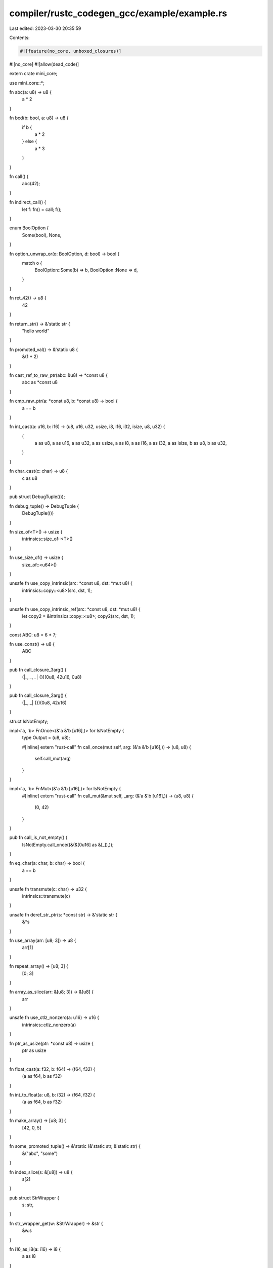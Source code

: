 compiler/rustc_codegen_gcc/example/example.rs
=============================================

Last edited: 2023-03-30 20:35:59

Contents:

.. code-block:: rs

    #![feature(no_core, unboxed_closures)]
#![no_core]
#![allow(dead_code)]

extern crate mini_core;

use mini_core::*;

fn abc(a: u8) -> u8 {
    a * 2
}

fn bcd(b: bool, a: u8) -> u8 {
    if b {
        a * 2
    } else {
        a * 3
    }
}

fn call() {
    abc(42);
}

fn indirect_call() {
    let f: fn() = call;
    f();
}

enum BoolOption {
    Some(bool),
    None,
}

fn option_unwrap_or(o: BoolOption, d: bool) -> bool {
    match o {
        BoolOption::Some(b) => b,
        BoolOption::None => d,
    }
}

fn ret_42() -> u8 {
    42
}

fn return_str() -> &'static str {
    "hello world"
}

fn promoted_val() -> &'static u8 {
    &(1 * 2)
}

fn cast_ref_to_raw_ptr(abc: &u8) -> *const u8 {
    abc as *const u8
}

fn cmp_raw_ptr(a: *const u8, b: *const u8) -> bool {
    a == b
}

fn int_cast(a: u16, b: i16) -> (u8, u16, u32, usize, i8, i16, i32, isize, u8, u32) {
    (
        a as u8, a as u16, a as u32, a as usize, a as i8, a as i16, a as i32, a as isize, b as u8,
        b as u32,
    )
}

fn char_cast(c: char) -> u8 {
    c as u8
}

pub struct DebugTuple(());

fn debug_tuple() -> DebugTuple {
    DebugTuple(())
}

fn size_of<T>() -> usize {
    intrinsics::size_of::<T>()
}

fn use_size_of() -> usize {
    size_of::<u64>()
}

unsafe fn use_copy_intrinsic(src: *const u8, dst: *mut u8) {
    intrinsics::copy::<u8>(src, dst, 1);
}

unsafe fn use_copy_intrinsic_ref(src: *const u8, dst: *mut u8) {
    let copy2 = &intrinsics::copy::<u8>;
    copy2(src, dst, 1);
}

const ABC: u8 = 6 * 7;

fn use_const() -> u8 {
    ABC
}

pub fn call_closure_3arg() {
    (|_, _, _| {})(0u8, 42u16, 0u8)
}

pub fn call_closure_2arg() {
    (|_, _| {})(0u8, 42u16)
}

struct IsNotEmpty;

impl<'a, 'b> FnOnce<(&'a &'b [u16],)> for IsNotEmpty {
    type Output = (u8, u8);

    #[inline]
    extern "rust-call" fn call_once(mut self, arg: (&'a &'b [u16],)) -> (u8, u8) {
        self.call_mut(arg)
    }
}

impl<'a, 'b> FnMut<(&'a &'b [u16],)> for IsNotEmpty {
    #[inline]
    extern "rust-call" fn call_mut(&mut self, _arg: (&'a &'b [u16],)) -> (u8, u8) {
        (0, 42)
    }
}

pub fn call_is_not_empty() {
    IsNotEmpty.call_once((&(&[0u16] as &[_]),));
}

fn eq_char(a: char, b: char) -> bool {
    a == b
}

unsafe fn transmute(c: char) -> u32 {
    intrinsics::transmute(c)
}

unsafe fn deref_str_ptr(s: *const str) -> &'static str {
    &*s
}

fn use_array(arr: [u8; 3]) -> u8 {
    arr[1]
}

fn repeat_array() -> [u8; 3] {
    [0; 3]
}

fn array_as_slice(arr: &[u8; 3]) -> &[u8] {
    arr
}

unsafe fn use_ctlz_nonzero(a: u16) -> u16 {
    intrinsics::ctlz_nonzero(a)
}

fn ptr_as_usize(ptr: *const u8) -> usize {
    ptr as usize
}

fn float_cast(a: f32, b: f64) -> (f64, f32) {
    (a as f64, b as f32)
}

fn int_to_float(a: u8, b: i32) -> (f64, f32) {
    (a as f64, b as f32)
}

fn make_array() -> [u8; 3] {
    [42, 0, 5]
}

fn some_promoted_tuple() -> &'static (&'static str, &'static str) {
    &("abc", "some")
}

fn index_slice(s: &[u8]) -> u8 {
    s[2]
}

pub struct StrWrapper {
    s: str,
}

fn str_wrapper_get(w: &StrWrapper) -> &str {
    &w.s
}

fn i16_as_i8(a: i16) -> i8 {
    a as i8
}

struct Unsized(u8, str);

fn get_sized_field_ref_from_unsized_type(u: &Unsized) -> &u8 {
    &u.0
}

fn get_unsized_field_ref_from_unsized_type(u: &Unsized) -> &str {
    &u.1
}

pub fn reuse_byref_argument_storage(a: (u8, u16, u32)) -> u8 {
    a.0
}


